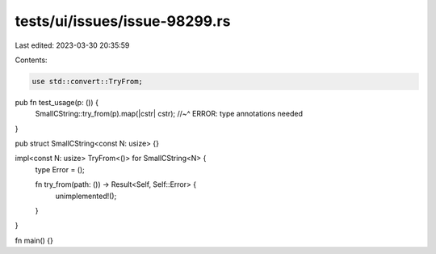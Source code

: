tests/ui/issues/issue-98299.rs
==============================

Last edited: 2023-03-30 20:35:59

Contents:

.. code-block:: rs

    use std::convert::TryFrom;

pub fn test_usage(p: ()) {
    SmallCString::try_from(p).map(|cstr| cstr);
    //~^ ERROR: type annotations needed
}

pub struct SmallCString<const N: usize> {}

impl<const N: usize> TryFrom<()> for SmallCString<N> {
    type Error = ();

    fn try_from(path: ()) -> Result<Self, Self::Error> {
        unimplemented!();
    }
}

fn main() {}


